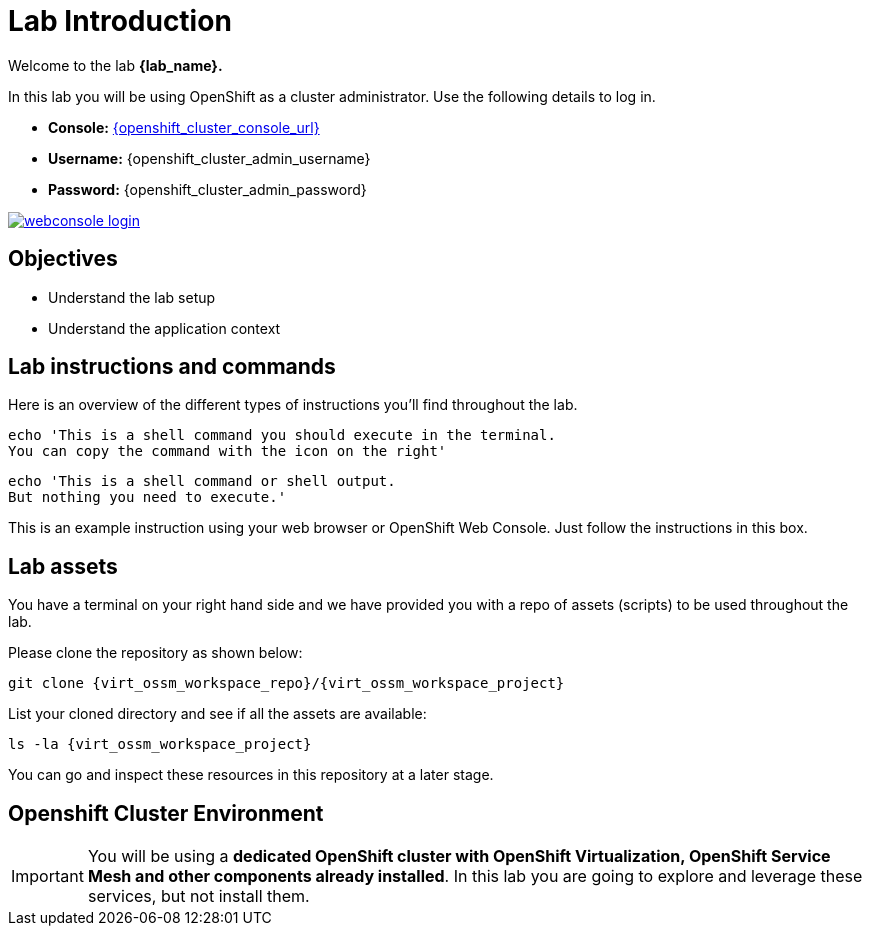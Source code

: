 #  Lab Introduction

Welcome to the lab *{lab_name}.*

In this lab you will be using OpenShift as a cluster administrator.
Use the following details to log in.

* **Console:** link:{openshift_cluster_console_url}[window=_blank]
* **Username:** {openshift_cluster_admin_username}
* **Password:** {openshift_cluster_admin_password}

image::webconsole-login.png[link="self",window=_blank]

## Objectives

* Understand the lab setup
* Understand the application context

## Lab instructions and commands

Here is an overview of the different types of instructions you'll find throughout the lab. 

[source,shell,subs=attributes,role=execute]
----
echo 'This is a shell command you should execute in the terminal. 
You can copy the command with the icon on the right'
----

[source,shell,subs=attributes]
----
echo 'This is a shell command or shell output. 
But nothing you need to execute.'
----

====
This is an example instruction using your web browser or OpenShift Web Console.
Just follow the instructions in this box.
====

## Lab assets

//Before you begin, access your link:https://codeserver-codeserver-{openshift_cluster_user_name}.{openshift_cluster_ingress_domain}[code-server environment,window=_blank] and ensure you have access to the lab assets `ossm-labs`.

// Open a terminal (*`Terminal`* -> *`New Terminal`* from the menu) in the _code-server_ so that you can execute the commands during the labs.

You have a terminal on your right hand side and we have provided you with a repo of assets (scripts) to be used throughout the lab.

Please clone the repository as shown below:

[source,shell,subs=attributes,role=execute]
----
git clone {virt_ossm_workspace_repo}/{virt_ossm_workspace_project}
----

List your cloned directory and see if all the assets are available:

[source,shell,subs=attributes,role=execute]
----
ls -la {virt_ossm_workspace_project}
----

You can go and inspect these resources in this repository at a later stage.

//Although for the labs the assets are made available you can additionally get and inspect these resources at a later stage from the link:https://github.com/redhat-gpte-devopsautomation/ossm-labs[ossm-labs,window=_blank] github repository.

## Openshift Cluster Environment

[IMPORTANT]
====
You will be using a *dedicated OpenShift cluster with OpenShift Virtualization, OpenShift Service Mesh and other components already installed*. In this lab you are going to explore and leverage these services, but not install them.
====